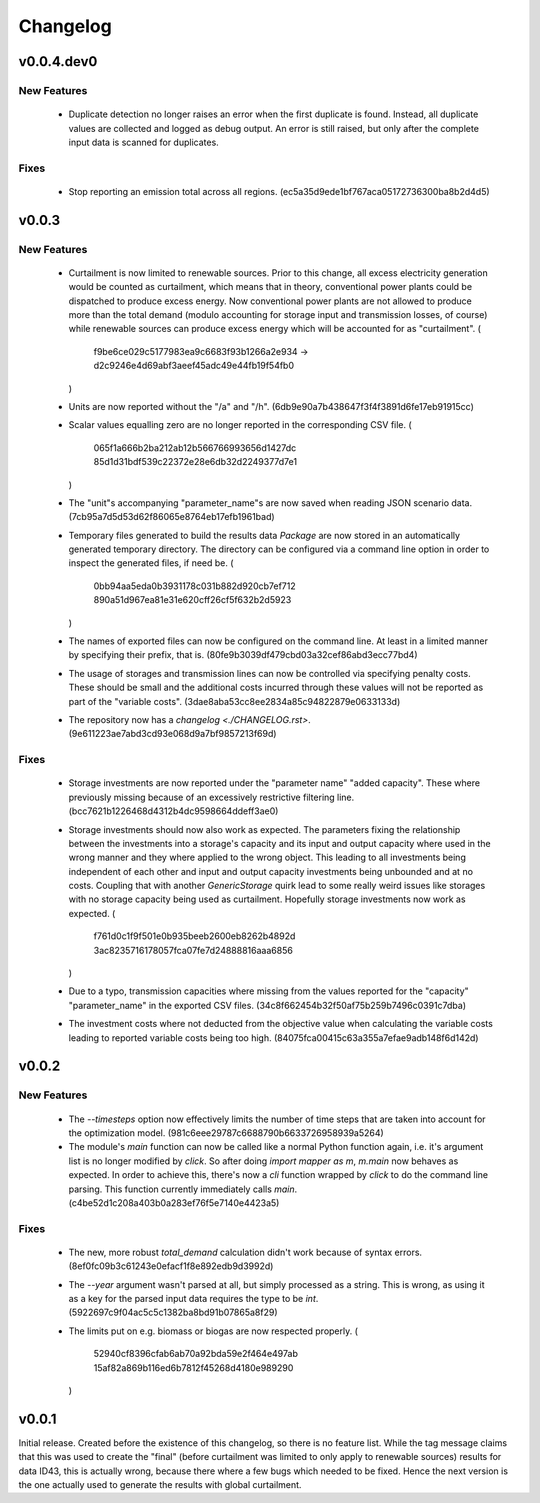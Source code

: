 =========
Changelog
=========

v0.0.4.dev0
===========

New Features
------------

  * Duplicate detection no longer raises an error when the first
    duplicate is found. Instead, all duplicate values are collected and
    logged as debug output. An error is still raised, but only after the
    complete input data is scanned for duplicates.


Fixes
-----

  * Stop reporting an emission total across all regions.
    (ec5a35d9ede1bf767aca05172736300ba8b2d4d5)


v0.0.3
======

New Features
------------

  * Curtailment is now limited to renewable sources. Prior to this
    change, all excess electricity generation would be counted as
    curtailment, which means that in theory, conventional power plants
    could be dispatched to produce excess energy. Now conventional power
    plants are not allowed to produce more than the total demand (modulo
    accounting for storage input and transmission losses, of course)
    while renewable sources can produce excess energy which will be
    accounted for as "curtailment".
    (
      f9be6ce029c5177983ea9c6683f93b1266a2e934
      -> d2c9246e4d69abf3aeef45adc49e44fb19f54fb0
    )

  * Units are now reported without the "/a" and "/h".
    (6db9e90a7b438647f3f4f3891d6fe17eb91915cc)

  * Scalar values equalling zero are no longer reported in the
    corresponding CSV file.
    (
      065f1a666b2ba212ab12b566766993656d1427dc
      85d1d31bdf539c22372e28e6db32d2249377d7e1
    )

  * The "unit"s accompanying "parameter_name"s are now saved when
    reading JSON scenario data.
    (7cb95a7d5d53d62f86065e8764eb17efb1961bad)

  * Temporary files generated to build the results data `Package` are
    now stored in an automatically generated temporary directory. The
    directory can be configured via a command line option in order to
    inspect the generated files, if need be.
    (
      0bb94aa5eda0b3931178c031b882d920cb7ef712
      890a51d967ea81e31e620cff26cf5f632b2d5923
    )

  * The names of exported files can now be configured on the command
    line. At least in a limited manner by specifying their prefix, that
    is.
    (80fe9b3039df479cbd03a32cef86abd3ecc77bd4)

  * The usage of storages and transmission lines can now be controlled
    via specifying penalty costs. These should be small and the
    additional costs incurred through these values will not be reported
    as part of the "variable costs".
    (3dae8aba53cc8ee2834a85c94822879e0633133d)

  * The repository now has a `changelog <./CHANGELOG.rst>`.
    (9e611223ae7abd3cd93e068d9a7bf9857213f69d)


Fixes
-----

  * Storage investments are now reported under the "parameter name"
    "added capacity". These where previously missing because of an
    excessively restrictive filtering line.
    (bcc7621b1226468d4312b4dc9598664ddeff3ae0)

  * Storage investments should now also work as expected. The parameters
    fixing the relationship between the investments into a storage's
    capacity and its input and output capacity where used in the wrong
    manner and they where applied to the wrong object.
    This leading to all investments being independent of each other and
    input and output capacity investments being unbounded and at no
    costs. Coupling that with another `GenericStorage` quirk lead to
    some really weird issues like storages with no storage capacity
    being used as curtailment.
    Hopefully storage investments now work as expected.
    (
      f761d0c1f9f501e0b935beeb2600eb8262b4892d
      3ac8235716178057fca07fe7d24888816aaa6856
    )

  * Due to a typo, transmission capacities where missing from the values
    reported for the "capacity" "parameter_name" in the exported CSV
    files.
    (34c8f662454b32f50af75b259b7496c0391c7dba)

  * The investment costs where not deducted from the objective value
    when calculating the variable costs leading to reported variable
    costs being too high.
    (84075fca00415c63a355a7efae9adb148f6d142d)



v0.0.2
======

New Features
------------

  * The `--timesteps` option now effectively limits the number of
    time steps that are taken into account for the optimization model.
    (981c6eee29787c6688790b6633726958939a5264)

  * The module's `main` function can now be called like a normal Python
    function again, i.e. it's argument list is no longer modified by
    `click`. So after doing `import mapper as m`, `m.main` now behaves
    as expected.
    In order to achieve this, there's now a `cli` function wrapped by
    `click` to do the command line parsing. This function currently
    immediately calls `main`.
    (c4be52d1c208a403b0a283ef76f5e7140e4423a5)


Fixes
-----

  * The new, more robust `total_demand` calculation didn't work because of
    syntax errors. (8ef0fc09b3c61243e0efacf1f8e892edb9d3992d)

  * The `--year` argument wasn't parsed at all, but simply processed as
    a string. This is wrong, as using it as a key for the parsed input
    data requires the type to be `int`.
    (5922697c9f04ac5c5c1382ba8bd91b07865a8f29)

  * The limits put on e.g. biomass or biogas are now respected properly.
    (
      52940cf8396cfab6ab70a92bda59e2f464e497ab
      15af82a869b116ed6b7812f45268d4180e989290
    )


v0.0.1
======

Initial release. Created before the existence of this changelog, so
there is no feature list. While the tag message claims that this was
used to create the "final" (before curtailment was limited to only apply
to renewable sources) results for data ID43, this is actually wrong,
because there where a few bugs which needed to be fixed. Hence the next
version is the one actually used to generate the results with global
curtailment.
